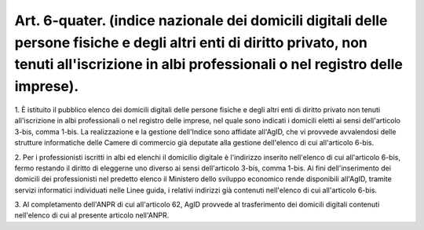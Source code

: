 .. _art6-quater:

Art. 6-quater. (indice nazionale dei domicili digitali delle persone fisiche e degli altri enti di diritto privato, non tenuti all'iscrizione in albi professionali o nel registro delle imprese).
^^^^^^^^^^^^^^^^^^^^^^^^^^^^^^^^^^^^^^^^^^^^^^^^^^^^^^^^^^^^^^^^^^^^^^^^^^^^^^^^^^^^^^^^^^^^^^^^^^^^^^^^^^^^^^^^^^^^^^^^^^^^^^^^^^^^^^^^^^^^^^^^^^^^^^^^^^^^^^^^^^^^^^^^^^^^^^^^^^^^^^^^^^^^^^^^^^



1\. È istituito il pubblico elenco dei domicili digitali delle persone fisiche e degli altri enti di diritto privato non tenuti all'iscrizione in albi professionali o nel registro delle imprese, nel quale sono indicati i domicili eletti ai sensi dell'articolo 3-bis, comma 1-bis. La realizzazione e la gestione dell'Indice sono affidate all'AgID, che vi provvede avvalendosi delle strutture informatiche delle Camere di commercio già deputate alla gestione dell'elenco di cui all'articolo 6-bis.

2\. Per i professionisti iscritti in albi ed elenchi il domicilio digitale è l'indirizzo inserito nell'elenco di cui all'articolo 6-bis, fermo restando il diritto di eleggerne uno diverso ai sensi dell'articolo 3-bis, comma 1-bis. Ai fini dell'inserimento dei domicili dei professionisti nel predetto elenco il Ministero dello sviluppo economico rende disponibili all'AgID, tramite servizi informatici individuati nelle Linee guida, i relativi indirizzi già contenuti nell'elenco di cui all'articolo 6-bis.

3\. Al completamento dell'ANPR di cui all'articolo 62, AgID provvede al trasferimento dei domicili digitali contenuti nell'elenco di cui al presente articolo nell'ANPR.

